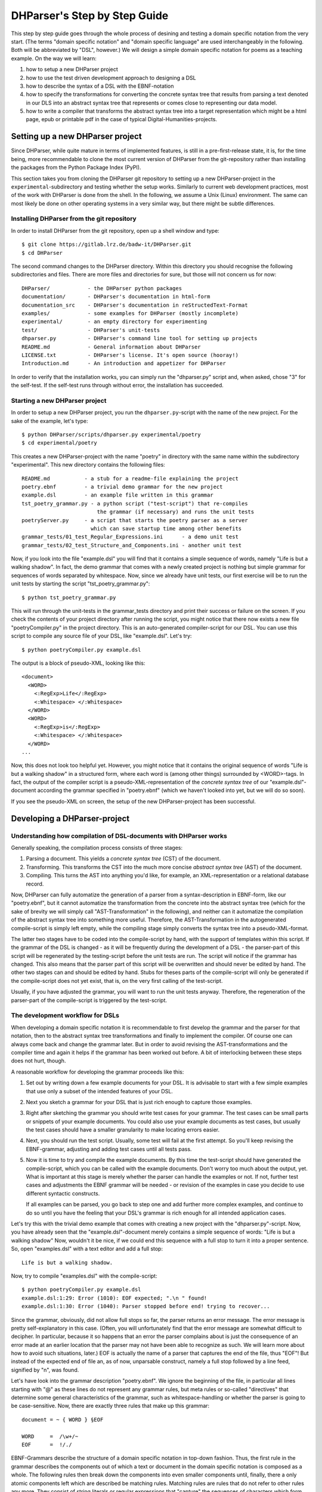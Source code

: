 DHParser's Step by Step Guide
*****************************

This step by step guide goes through the whole process of desining and testing
a domain specific notation from the very start. (The terms "domain specific
notation" and "domain specific language" are used interchangeably in the
following. Both will be abbreviated by "DSL", however.) We will design a simple
domain specific notation for poems as a teaching example. On the way we will
learn:

1. how to setup a new DHParser project

2. how to use the test driven development approach to designing a DSL

3. how to describe the syntax of a DSL with the EBNF-notation

4. how to specify the transformations for converting the concrete syntax tree
   that results from parsing a text denoted in our DLS into an abstract syntax
   tree that represents or comes close to representing our data model.

5. how to write a compiler that transforms the abstract syntax tree into a
   target representation which might be a html page, epub or printable pdf in
   the case of typical Digital-Humanities-projects.


Setting up a new DHParser project
=================================

Since DHParser, while quite mature in terms of implemented features, is still
in a pre-first-release state, it is, for the time being, more recommendable to
clone the most current version of DHParser from the git-repository rather than
installing the packages from the Python Package Index (PyPI).

This section takes you from cloning the DHParser git repository to setting up
a new DHParser-project in the ``experimental``-subdirectory and testing
whether the setup works. Similarly to current web development practices, most
of the work with DHParser is done from the shell. In the following, we assume
a Unix (Linux) environment. The same can most likely be done on other
operating systems in a very similar way, but there might be subtle
differences.

Installing DHParser from the git repository
-------------------------------------------

In order to install DHParser from the git repository, open up a shell window
and type::

    $ git clone https://gitlab.lrz.de/badw-it/DHParser.git
    $ cd DHParser

The second command changes to the DHParser directory. Within this directory
you should recognise the following subdirectories and files. There are more
files and directories for sure, but those will not concern us for now::

    DHParser/            - the DHParser python packages
    documentation/       - DHParser's documentation in html-form
    documentation_src    - DHParser's documentation in reStructedText-Format
    examples/            - some examples for DHParser (mostly incomplete)
    experimental/        - an empty directory for experimenting
    test/                - DHParser's unit-tests
    dhparser.py          - DHParser's command line tool for setting up projects
    README.md            - General information about DHParser
    LICENSE.txt          - DHParser's license. It's open source (hooray!)
    Introduction.md      - An introduction and appetizer for DHParser

In order to verify that the installation works, you can simply run the
"dhparser.py" script and, when asked, chose "3" for the self-test. If the
self-test runs through without error, the installation has succeeded.

Starting a new DHParser project
-------------------------------

In order to setup a new DHParser project, you run the ``dhparser.py``-script
with the name of the new project. For the sake of the example, let's type::

    $ python DHParser/scripts/dhparser.py experimental/poetry
    $ cd experimental/poetry

This creates a new DHParser-project with the name "poetry" in directory with
the same name within the subdirectory "experimental". This new directory
contains the following files::

    README.md           - a stub for a readme-file explaining the project
    poetry.ebnf         - a trivial demo grammar for the new project
    example.dsl         - an example file written in this grammar
    tst_poetry_grammar.py - a python script ("test-script") that re-compiles
                            the grammar (if necessary) and runs the unit tests
    poetryServer.py     - a script that starts the poetry parser as a server
                          which can save startup time among other benefits
    grammar_tests/01_test_Regular_Expressions.ini      - a demo unit test
    grammar_tests/02_test_Structure_and_Components.ini - another unit test

Now, if you look into the file "example.dsl" you will find that it contains a
simple sequence of words, namely "Life is but a walking shadow". In fact, the
demo grammar that comes with a newly created project is nothing but simple
grammar for sequences of words separated by whitespace. Now, since we already
have unit tests, our first exercise will be to run the unit tests by starting
the script "tst_poetry_grammar.py"::

    $ python tst_poetry_grammar.py

This will run through the unit-tests in the grammar_tests directory and print
their success or failure on the screen. If you check the contents of your
project directory after running the script, you might notice that there now
exists a new file "poetryCompiler.py" in the project directory. This is an
auto-generated compiler-script for our DSL. You can use this script to compile
any source file of your DSL, like "example.dsl". Let's try::

    $ python poetryCompiler.py example.dsl

The output is a block of pseudo-XML, looking like this::

    <document>
      <WORD>
        <:RegExp>Life</:RegExp>
        <:Whitespace> </:Whitespace>
      </WORD>
      <WORD>
        <:RegExp>is</:RegExp>
        <:Whitespace> </:Whitespace>
      </WORD>
    ...

Now, this does not look too helpful yet. However, you might notice
that it contains the original sequence of words
"Life is but a walking shadow" in a structured form, where each word is
(among other things) surrounded by <WORD>-tags. In fact, the output of the
compiler script is a pseudo-XML-representation of the *concrete syntax tree*
of our "example.dsl"-document according the grammar specified in "poetry.ebnf"
(which we haven't looked into yet, but we will do so soon).

If you see the pseudo-XML on screen, the setup of the new DHParser-project
has been successful.

Developing a DHParser-project
=============================

Understanding how compilation of DSL-documents with DHParser works
------------------------------------------------------------------

Generally speaking, the compilation process consists of three stages:

1. Parsing a document. This yields a *concrete syntax tree* (CST) of the
   document.

2. Transforming. This transforms the CST into the much more concise *abstract
   syntax tree* (AST) of the document.

3. Compiling. This turns the AST into anything you'd like, for example, an
   XML-representation or a relational database record.

Now, DHParser can fully automatize the generation of a parser from a
syntax-description in EBNF-form, like our "poetry.ebnf", but it cannot
automatize the transformation from the concrete into the abstract syntax tree
(which for the sake of brevity we will simply call "AST-Transformation" in the
following), and neither can it automatize the compilation of the abstract syntax
tree into something more useful. Therefore, the AST-Transformation in the
autogenerated compile-script is simply left empty, while the compiling stage
simply converts the syntax tree into a pseudo-XML-format.

The latter two stages have to be coded into the compile-script by hand, with
the support of templates within this script. If the grammar of the DSL is
changed - as it will be frequently during the development of a DSL - the
parser-part of this script will be regenerated by the testing-script before
the unit tests are run. The script will notice if the grammar has changed.
This also means that the parser part of this script will be overwritten and
should never be edited by hand. The other two stages can and should be edited
by hand. Stubs for theses parts of the compile-script will only be generated
if the compile-script does not yet exist, that is, on the very first calling
of the test-script.

Usually, if you have adjusted the grammar, you will want to run the unit tests
anyway. Therefore, the regeneration of the parser-part of the compile-script
is triggered by the test-script.

The development workflow for DSLs
---------------------------------

When developing a domain specific notation it is recommendable to first
develop the grammar and the parser for that notation, then to the abstract
syntax tree transformations and finally to implement the compiler. Of course
one can always come back and change the grammar later. But in order to avoid
revising the AST-transformations and the compiler time and again it helps if
the grammar has been worked out before. A bit of interlocking between these
steps does not hurt, though.

A reasonable workflow for developing the grammar proceeds like this:

1. Set out by writing down a few example documents for your DSL. It is
   advisable to start with a few simple examples that use only a subset of the
   intended features of your DSL.

2. Next you sketch a grammar for your DSL that is just rich enough to capture
   those examples.

3. Right after sketching the grammar you should write test cases for your
   grammar. The test cases can be small parts or snippets of your example
   documents. You could also use your example documents as test cases, but
   usually the test cases should have a smaller granularity to make locating
   errors easier.

4. Next, you should run the test script. Usually, some test will fail at
   the first attempt. So you'll keep revising the EBNF-grammar, adjusting and
   adding test cases until all tests pass.

5. Now it is time to try and compile the example documents. By this time the
   test-script should have generated the compile-script, which you can be
   called with the example documents. Don't worry too much about the output,
   yet. What is important at this stage is merely whether the parser can
   handle the examples or not. If not, further test cases and adjustments the
   EBNF grammar will be needed - or revision of the examples in case you
   decide to use different syntactic constructs.

   If all examples can be parsed, you go back to step one and add further more
   complex examples, and continue to do so until you have the feeling that your
   DSL's grammar is rich enough for all intended application cases.

Let's try this with the trivial demo example that comes with creating a new
project with the "dhparser.py"-script. Now, you have already seen that the
"example.dsl"-document merely contains a simple sequence of words: "Life is
but a walking shadow" Now, wouldn't it be nice, if we could end this sequence
with a full stop to turn it into a proper sentence. So, open "examples.dsl"
with a text editor and add a full stop::

    Life is but a walking shadow.

Now, try to compile "examples.dsl" with the compile-script::

    $ python poetryCompiler.py example.dsl
    example.dsl:1:29: Error (1010): EOF expected; ".\n " found!
    example.dsl:1:30: Error (1040): Parser stopped before end! trying to recover...

Since the grammar, obviously, did not allow full stops so far, the parser
returns an error message. The error message is pretty self-explanatory in this
case. (Often, you will unfortunately find that the error message are somewhat
difficult to decipher. In particular, because it so happens that an error the
parser complains about is just the consequence of an error made at an earlier
location that the parser may not have been able to recognize as such. We will
learn more about how to avoid such situations, later.) EOF is actually the
name of a parser that captures the end of the file, thus "EOF"! But instead of
the expected end of file an, as of now, unparsable construct, namely a full
stop followed by a line feed, signified by "\n", was found.

Let's have look into the grammar description "poetry.ebnf". We ignore the
beginning of the file, in particular all lines starting with "@" as these
lines do not represent any grammar rules, but meta rules or so-called
"directives" that determine some general characteristics of the grammar, such
as whitespace-handling or whether the parser is going to be case-sensitive.
Now, there are exactly three rules that make up this grammar::

    document = ~ { WORD } §EOF

    WORD     =  /\w+/~
    EOF      =  !/./

EBNF-Grammars describe the structure of a domain specific notation in top-down
fashion. Thus, the first rule in the grammar describes the components out of
which a text or document in the domain specific notation is composed as a
whole. The following rules then break down the components into even smaller
components until, finally, there a only atomic components left which are
described be matching rules. Matching rules are rules that do not refer to
other rules any more. They consist of string literals or regular expressions
that "capture" the sequences of characters which form the atomic components of
our DSL. Rules in general always consist of a symbol on the left hand side of
a "="-sign (which in this context can be understood as a definition signifier)
and the definition of the rule on the right hand side.

.. note:: Traditional parser technology for context-free grammars often
    distinguishes two phases, *scanning* and *parsing*, where a lexical scanner
    would take a stream of characters and yield a sequence of tokens and the
    actual parser would then operate on the stream of tokens. DHParser,
    however, is an instance of a *scannerless parser* where the functionality
    of the lexical scanner is seamlessly integrated into the
    parser. This is done by allowing regular expressions in the definiendum of
    grammar symbols. The regular expressions do the work of the lexical
    scanner.

    Theoretically, one could do without scanners or regular expressions.
    Because regular languages are a subset of context-free languages, parsers
    for context-free languages can do all the work that regular expressions can
    do. But it makes things easier - and, in the case of DHParser, also faster
    - to have them.

In our case the text as a whole, conveniently named "document" (any other name
would be allowed, too), consists of a leading whitespace, a possibly empty
sequence of an arbitrary number of words words ending only if the end of file
has been reached. Whitespace or, more precisely, insignificant whitespace in
DHParser-grammars is always denoted by a tilde "~". Thus, the definiens of the
rule "document" starts with a "~" on the right hand side of the definition sign
("="). Next, you find the symbol "WORD" enclosed in braces. "WORD", like any
symbol composed of letters in DHParser, refers to another rule further below
that defines what words are. The meaning of the braces is that whatever is
enclosed by braces may be repeated zero or more times. Thus the expression "{
WORD }" describes a sequence of arbitrarily many repetitions of WORD, whatever
WORD may be. Finally, EOF refers to yet another rule defined further below. We
do not yet know what EOF is, but we know that when the sequence of words ends,
it must be followed by an EOF. The paragraph sign "§" in front of EOF means
that it is absolutely mandatory that the sequence of WORDs is followed by an
EOF. If it doesn't the program issues an error message. Without the "§"-sign
the parser simply would not match, which in itself is not considered an error.

.. note:: Often when parsing or transforming texts, there is a distinction
   between significant whitespace and insignificant whitespace. For example,
   whitespace at the beginning of a text could be considered insignificant,
   because the text does not change when the whitespace at the beginning is
   removed. By the same token, whitespace between words could be considered as
   significant. It is, however, a matter of convention and purpose, when and
   whether whitespace is to be considered insignificant. For example, a
   typesetter might not quite agree that whitespace at the beginning of a text
   is insignificant. And in our example, whitespace between words is considered
   as semantically insiginificant, because -- even though it is needed during
   the parsing process -- we know by definition that words must be separated by
   whitespace, so that we can safely leave it out of our data model (see below).
   In fact, all whitespace in our example is thus considered as insignificant.

   If, however, the distinction is made between a significant and an
   insignificant type of whitespace -- which is often reasonable, then the
   insignificant whitespace should be denoted by DHParser's default sign for
   whitespace, that is a tilde "~", while significant whitespace should be
   explicitely defined in the grammar, for example by introducing a
   definition like `S = /\s+/` into the grammar.

   Here is a little exercise: Can you rewrite the grammar of this example
   so as to distinguish between significant whitespace between words and
   insignificant whitespace at the beginning of the text? Why could it be
   useful to keep whitespace in the data model, even if the presence of
   whitespace follows strict conventions (e.g. between any two consecuitive
   words there must be whitespace and at the beginning of the second and
   all following paragraphs there is to be whitespace and the like)? Discuss.

Now, let's look at our two matching rules. Both of these rules contain regular
expressions. If you do not know about regular expressions yet, you should head
over to an explanation or tutorial on regular expressions, like
https://docs.python.org/3/library/re.html, before continuing, because we are
not going to discuss them here. In DHParser-Grammars regular expressions are
enclosed by simple forward slashes "/". Everything between two forward slashes
is a regular expression as it would be understood by Python's "re"-module.
Thus the rule ``WORD = /\w+/~`` means that a word consists of a sequence of
letters, numbers or underscores '_' that must be at least one sign long. This
is what the regular expression "\w+" inside the slashes means. In regular
expressions, "\w" stands for word-characters and "+" means that the previous
character can be repeated one or more times. The tile "~" following the
regular expression, we already know. It means that a a word can be followed by
whitespace. Strictly speaking that whitespace is part of "WORD" as it is
defined here.

Similarly, the EOF (for "end of line") symbol is defined by a rule that
consists of a simple regular expression, namely ".". The dot in regular
expressions means any character. However, the regular expression itself
preceded by an exclamations mark "!". IN DHParser-Grammars, the explanation
mark means "not". Therefore the whole rule means, that *no* character must
follow. Since this is true only for the end of file, the parser looking for
EOF will only match if the very end of the file has been reached.

Now, what would be the easiest way to allow our sequence of words to be ended
like a real sentence with a dot "."?  As always when defining grammars one can
think of different choices to implement this requirement in our grammar. One
possible solution is to add a dot-literal before the "§EOF"-component at the
end of the definition of the "document"-rule. So let's do that. Change the
line where the "document"-rule is defined to::

    document = ~ { WORD } "." §EOF

As you can see, string-literals are simply denoted as strings between inverted
commas in DHParser's variant of the EBNF-Grammar. Now, before we can compile
the file "example.dsl", we will have to regenerate our parser, because we
have changed the grammar. In order to recompile, we simply run the test-script
again::

    $ python tst_poetry_grammar.py

But what is that? A whole lot of error messages? Well, this it not surprising,
because we change the grammar, some of our old test-cases fail with the new
grammar. So we will have to update our test-cases. Actually, the grammar
gets compiled never the less and we could just ignore the test failures and
carry on with compiling our "example.dsl"-file again. But, for this time,
we'll follow good practice and adjust the test cases. So open the test that
failed, "grammar_tests/02_test_Structure_and_Components.ini", in the editor
and add full stops at the end of the "match"-cases and remove the full stop
at the end of the "fail"-case::

    [match:document]
    M1: """This is a sequence of words
       extending over several lines."""
    M2: """  This sequence contains leading whitespace."""

    [fail:document]
    F1: """This test should fail, because neither
       comma nor full stop have been defined anywhere"""

The format of the test-files should be pretty self-explanatory. It is a simple
ini-file, where the section markers hold the name of the grammar-rule to be
tested which is either preceded by "match" or "fail". "match" means that the
following examples should be matched by the grammar-rule. "fail" means they
should *not* match. It is just as important that a parser (or grammar-rules)
does not match those strings it should not match as it is that it matches
those strings that it should match. The individual test-cases all get a name,
in this case M1, M2, F1, but if you prefer more meaningful names this is also
possible. (Beware, however, that the names for the match-tests must be different from the
names for the fail-tests for the same rule!). Now, run the test-script again
and you'll see that no errors get reported any more.

Finally, we can recompile out "example.dsl"-file, and by its XML output we can
tell that it worked::

    $ python poetryCompiler.py example.dsl

So far, we have seen *in nuce* how the development workflow for building up
a DSL-grammar goes. Let's take this a step further by adding more capabilities
to our grammar.

Extending the example DSL further
---------------------------------

A grammar that can only digest single sentences is certainly rather boring.
So we'll extend our grammar a little further so that it can capture paragraphs
of sentences. To see, where we are heading, let's first start a new example
file, let's call it "macbeth.dsl" and enter the following lines::

    Life’s but a walking shadow, a poor player that struts and frets his hour
    upon the stage and then is heard no more. It is a tale told by an idiot,
    full of sound and fury, signifying nothing.

What have we got, there? We've got a paragraph that consists of several
sentences each of which ends with a full stop. The sentences themselves can
consist of different parts which are separated by a comma. If, so far, we have
got a clear idea (in verbal terms) of the structure of texts in our DSL, we
can now try to formulate this in the grammar.::

    document = ~ { sentence } §EOF
    sentence = part {"," part } "."
    part     = { WORD }              # a subtle mistake, right here!
    WORD     =  /\w+/~               # something forgotten, here!
    EOF      =  !/./

The most important new part is the grammar rule "sentence". It reads as this:
A sentence is a part of a sentence potentially followed by a repeated sequence
of a comma and another part of a sentence and ultimately ending with a full
stop. (Understandable? If you have ever read Russell's "Introduction to
Mathematical Philosophy" you will be used to this kind of prose. Other than
that I find the formal definition easier to understand. However, for learning
EBNF or any other formalism, it helps in the beginning to translate the
meaning of its statements into plain language.)

There are two subtle mistakes in this grammar. If you can figure them out
just by thinking about it, feel free to correct the grammar right now. (Would
you really have noticed the mistakes if they hadn't already been marked in the
code above?) For all less intelligent people, like me: Let's be prudent and -
since the grammar has become more complex - add a few test cases. This should
make it easier to locate any errors. So open up an editor with a new file in
the tests subdirectory, say ``grammar_tests/03_test_sentence.ini`` (Test files
should always contain the component `test_` in the filename, otherwise they
will be overlooked by DHParser's unit testing subsystem) and enter a few
test-cases like these::

    [match:sentence]
    M1: """It is a tale told by an idiot,
      full of sound and fury, signifying nothing."""
    M2: """Plain old sentence."""

    [fail:sentence]
    F1: """Ups, a full stop is missing"""
    F2: """No commas at the end,."""

Again, we recompile the grammar and run the test at the same time by running
the testing-script::

    $ python tst_poetry_grammar.py
    Errors found by unit test "03_test_sentence.ini":
    Fail test "F2" for parser "sentence" yields match instead of expected failure!

Too bad, something went wrong here. But what? Didn't the definition of the
rule "sentence" make sure that parts of sentences are, if at all, only be
followed by a sequence of a comma *and* another part of a sentence. So, how
come that between the last comma and the full stop there is nothing but empty
space? Ah, there's the rub! If we look into our grammar, how parts of
sentences have been defined, we find that the rule::

    part = { WORD }

defines a part of a sentence as a sequence of *zero* or more WORDs. This
means that a string of length zero also counts as a valid part of a sentence.
Now in order to avoid this, we could write::

    part = WORD { WORD }

This definition makes sure that there is at least on WORD in a part. Since the
case that at least one item is needed occurs rather frequently in grammars,
DHParser offers a special syntax for this case::

    part = { WORD }+

(The plus sign "+" must always follow directly after the curly brace "}"
without any whitespace in between, otherwise DHParser won't understannd it.)
At this point the worry may arise that the same problem could reoccur at
another level, if the rule for WORD would match empty strings as well. Let's
quickly add a test case for this to the file
``grammar_tests/01_test_Regular_Expressions.ini``::

    [fail:WORD]
    F1: two words
    F2: ""

Thus, we are sure to be warned in case the definition of rule "WORD" matches
the empty string. Luckily, it does not do so now. But it might happen that we
change this definition later again for some reason, we might have forgotten
about this subtlety and introduce the same error again. With a test case we
can reduce the risk of such a regression error. This time the tests run
through, nicely. So let's try the parser on our new example::

    $ python poetryCompiler.py macbeth.dsl
    macbeth.dsl:1:1: Error: EOF expected; "Life’s but" found!

That is strange. Obviously, there is an error right at the beginning (line 1
column 1). But what could possibly be wrong with the word "Life". Now you might
already have guessed what the error is and that the error is not exactly
located in the first column of the first line.

Unfortunately, DHParser - like almost any other parser out there - is not
always very good at spotting the exact location of an error. Because rules
refer to other rules, a rule may fail to parse - or, what is just as bad,
succeed to parse when it should indeed fail - as a consequence of an error in
the definition of one of the rules it refers to. But this means if the rule
for the whole document fails to match, the actual error can be located
anywhere in the document! There a different approaches to dealing with this
problem. A tool that DHParser offers is to write log-files that document the
parsing history. The log-files allow to spot the location, where the parsing
error occurred. However, you will have to look for the error manually. A good
starting point is usually either the end of the parsing process or the point
where the parser reached the farthest into the text. In order to receive the
parsing history, you need to run the compiler-script again with the debugging
option::

    $ python poetryCompiler.py --debug macbeth.dsl

You will receive the same error messages as before. but this time various
kinds of debugging information have been written into a newly created
subdirectory "LOGS". (Beware that any files in the "LOGS" directory may be
overwritten or deleted by any of the DHParser scripts upon the next run! So
don't store any important data there.) The most interesting file in the
"LGOS"-directory is the full parser log. We'll ignore the other files and just
open the file "macbeth_full_parser.log.html" in an internet-browser. As the
parsing history tends to become quite long, this usually takes a while, but
luckily not in the case of our short demo example::

    $ firefox LOGS/macbeth_full_parser.log.html &

.. image:: parsing_history.png

What you see is a representation of the parsing history. It might look a bit
tedious in the beginning, especially the column that contains the parser
call sequence. But it is all very straight forward: For every application of a
match rule, there is a row in the table. Typically, match rules are applied at
the end of a long sequence of parser calls that is displayed in the third
column. You will recognise the parsers that represent rules by their names,
e.g. "document", "sentence" etc. Those parsers that merely represent
constructs of the EBNF grammar within a rule do not have a name and are
represented by this type, which always begins with a colon, like
":ZeroOrMore". Finally, the regular expression or literal parsers are
represented by the regular expression pattern or the string literal
themselves. (Arguably, it can be confusing that parsers are represented in
three different ways in the parer call sequence. I am still figuring out a
better way to display the parser call sequence. Any suggestions welcome!) The
first two columns display the position in the text in terms of lines and
columns. The second but last column, labeled "success" shows wether the last
parser in the sequence matched or failed or produced an error. In case of an
error, the error message is displayed in the third column as well. In case the
parser matched, the last column displays exactly that section of the text that
the parser did match. If the parser did not match, the last column displays
the text that still lies ahead and has not yet been parsed.

In our concrete example, we can see that the parser "WORD" matches "Life", but
not "Life’s" or "’s". And this ultimately leads to the failure of the parsing
process as a whole. The most simple solution would be to add the apostrophe to
the list of allowed characters in a word by changing the respective line in
the grammar definition to ``WORD = /[\w’]+/~``. Now, before we even change the
grammar we first add another test case to capture this kind of error. Since we
have decided that "Life’s" should be parsed as a singe word, let's open the
file "grammar_tests/01_test_Regular_Expressions.ini" and add the following test::

    [match:WORD]
    M3: Life’s

To be sure that the new test captures the error we have found you might want
to run the script "tst_poetry_grammar.py" and verify that it reports the
failure of test "M3" in the suite "01_test_Regular_Expressions.ini". After that, change the
regular expression for the symbol WORD in the grammar file "poetry.ebnf" as
just described. Now both the tests and the compilation of the file
"macbeth.dsl" should run through smoothly.

.. caution:: Depending on the purpose of your DSL, the simple solution of
   allowing apostrophes within words, might not be what you want. After all
   "Life’s" is but a shorthand for the two word phrase "Life is". Now,
   whatever alternative solution now comes to your mind, be aware that there
   are also cases like Irish names, say "O’Dolan" where the apostrophe is
   actually a part of a word and cases like "don’t" which, if expanded, would
   be two words *not* separated at the position of the apostrophe.

   We leave that as an exercise, first to figure out, what different cases for
   the use of apostrophes in the middle of a word exist. Secondly, to make a
   reasonable decision which of these should be treated as a single and which
   as separate words and, finally, if possible, to write a grammar that
   provides for these cases. These steps are quite typical for the kind of
   challenges that occur during the design of a DSL for a
   Digital-Humanities-Project.


Controlling abstract-syntax-tree generation
-------------------------------------------

Compiling the example "macbeth.dsl" with the command ``python poetryCompiler.py
macbeth.dsl``, you might find yourself not being able to avoid the impression
that the output is rather verbose. Just looking at the beginning of the
output, we find::

    <document>
       <sentence>
           <part>
               <WORD>
                   <:RegExp>Life’s</:RegExp>
                   <:Whitespace> </:Whitespace>
               </WORD>
               <WORD>
                   <:RegExp>but</:RegExp>
                   <:Whitespace> </:Whitespace>
               </WORD>
    ...

But why do we need to know all those details! Why would we need a
":ZeroOrMore" element inside the "<document>" element, if the
"<sentence>"-elements could just as well be direct descendants of the
"<document>"-element? Why do we need the information that "Life’s" has been
captured by a regular expression parser? Wouldn't it suffice to know that the
word captured is "Life’s"? And is the whitespace really needed at all? If the
words in a sequence are separated by definition by whitespace, then it would
suffice to have the word without whitespace in our tree, and to add whitespace
only later when transforming the tree into some kind of output format. (On the
other hand, it might be convenient to have it in the tree never the less...)

Well, the answer to most of these questions is that what our compilation
script yields is more or less the output that the parser yields which in turn
is the *concrete syntax tree* of the parsed text. Being a concrete syntax tree
it is by its very nature very verbose, because it captures every minute
syntactic detail described in the grammar and found in the text, no matter how
irrelevant it is, if we are primarily interested in the structure of our text.
In order for our tree to become more handy we have to transform it into an
*abstract syntax tree* first, which is called thus because it abstracts from
all details that deem us irrelevant. Now, which details we consider as
irrelevant is almost entirely up to ourselves. And we should think carefully
about what features must be included in the abstract syntax tree, because the
abstract syntax tree more or less reflects the data model (or is at most one
step away from it) with which we want to capture our material.

For the sake of our example, let's assume that we are not interested in
whitespace and that we want to get rid of all uninformative nodes, i.e. nodes
that merely demark syntactic structures but not semantic entities.

DHParser supports the transformation of the concrete syntax tree (CST) into the
abstract syntax tree (AST) with a simple technology that (in theory) allows to
specify the necessary transformations in an almost declarative fashion: You
simply fill in a Python-dictionary of tag-names with transformation *operators*.
Technically, these operators are simply Python-functions. DHParser comes with a
rich set of predefined operators. Should these not suffice, you
can easily write your own. How does this look like? ::

    poetry_AST_transformation_table = {
    "<": flatten,
    "document": [],
    "sentence": [],
    "part": [],
    "WORD": [],
    "EOF": [],
    "*": replace_by_single_child
    }

You'll find this table in the script ``poetryCompiler.py``, which is also the
place where you edit the table, because then it is automatically used when
compiling your DSL-sources. Now, AST-Transformation works as follows: The whole
tree is scanned, starting at the deepest level and applying the specified
operators and then working its way upward. This means that the operators
specified for "WORD"-nodes will be applied before the operators of "part"-nodes
and "sentence"-nodes. This has the advantage that when a particular node is
reached the transformations for its descendant nodes have already been applied.

As you can see, the transformation-table contains an entry for every known
parser, i.e. "document", "sentence", "part", "WORD", "EOF". (If any of these are
missing in the table of your ``poetryCompiler.py``, add them now!) In the
template you'll also find transformations for the anonymous parser
":Token" as well as some curious entries such as "*" and "<". The
latter are considered to be "jokers". The transformations related to the
"<"-sign will be applied on any node, before any other transformation is
applied. In this case, all empty nodes will be removed first (transformation:
``remove_empty``). Similarly, the ">" can be used for transformations that are to applied
after any other transformation. The "*"-joker contains a list of transformations that will be
applied to all those tags that have not been entered explicitly into the
transformation table. For example, if the transformation reaches a node with the
tag-name ":ZeroOrMore" (i.e. an anonymous node that has been generated by the
parser ":ZeroOrmore"), the "*"-joker-operators will be applied. In this
case it is just one transformation, namely, ``replace_by_single_child`` which
replaces a node that has but one child by its child. In contrast, the
transformation ``reduce_single_child`` eliminates a single child node by
attaching the child's children or content directly to the parent node. We'll see
what this means and how this works, briefly.

.. caution:: Once the compiler-script "xxxxCompiler.py" has been generated, the
    *only* part that is changed after editing and extending the grammar is the
    parser-part of this script (i.e. the class derived from class Grammar),
    because this part is completely auto-generated and can therefore be
    overwritten safely. The other parts of that script, including the
    AST-transformation-dictionary, are never changed once they have been generated,
    because they need to be filled in by hand by the designer of the DSL and the
    hand-made changes should not be overwritten. However, this means,
    if you add symbols to your grammar later, you will not find them as keys in the
    AST-transformation-table, but you'll have to add them yourself.

    The comments in the compiler-script clearly indicate which parts can be
    edited by hand safely, i.e. without running the risk of being overwritten, and
    which cannot.

We can either specify no operator (empty list), a single operator or a list of
operators for transforming a node. There is a difference between specifying an
empty list for a particular tag-name or leaving out a tag-name completely. In the
latter case the "*"-joker is applied, in place of the missing list of operators.
In the former case only the "<" and ">"-jokers are applied. If a list of operators is
specified, these operators will be applied in sequence one after the other. We
also call the list of operators the *transformation* for a particular tag.

Because the AST-transformation works through the table from the inside to the
outside, it is reasonable to do the same when designing the AST-transformations,
to proceed in the same order. The innermost nodes that concern us are the nodes
captured by the <WORD>-parser, or simply, <WORD>-nodes. As we can see, these
nodes usually contain a <:RegExp>-node and a <:Whitespace>-node. As the "WORD"
parser is defined as a simple regular expression which is followed by optional
whitespace in our grammar, we know that this must always be the case, although
the whitespace may occasionally be empty. Thus, we can eliminate the
uninformative child nodes by removing whitespace first and the reducing the
single left over child node. The respective line in the AST-transformation-table
in the compiler-script should be changed as follows::

    "WORD": [remove_whitespace, reduce_single_child],

Running the "poetryCompiler.py"-script on "macbeth.dsl" again, yields::

    <document>
      <sentence>
        <part>
          <WORD>Life’s</WORD>
          <WORD>but</WORD>
          <WORD>a</WORD>
          <WORD>walking</WORD>
          <WORD>shadow</WORD>
        </part>
        <:Token>,</:Token>
        <:Whitespace> </:Whitespace>
        <part>
          <WORD>a</WORD>

    ...

It starts to become more readable and concise.
Still, the Tokens that deliminate parts of sentences still contain whitespace.
As for the <:Token>-nodes, we
can do the same trick as with the WORD-nodes::

    ":Token": [remove_whitespace, reduce_single_child],

As to the nested structure of the <part>-nodes within the <sentence>-node, this
a rather typical case of syntactic artifacts that can be found in concrete
syntax trees. It is obviously a consequence of the grammar definition::

    sentence = part {"," part } "."

We'd of course prefer to have flat structure of parts and punctuation marks
following each other within the sentence. Since this is a standard case,
DHParser includes a special operator to "flatten" nested structures of this
kind::

    "sentence" = [flatten],

The ``flatten`` operator recursively eliminates all intermediary anonymous child
nodes. We do not need to do anything in particular for transforming the
<part>-node, except that we should explicitly assign an empty operator-list to
it, because we do not want the "*" to step in. The reason is that a <part> with
a single <WORD> should still be visible as a part and not be replaced by the
<WORD>-node, because we would like our data model to have as regular a form as
possible. (This does of course imply a decision that we have taken on the form
of our data model, which would lead too far to discuss here. Suffice it to say
that depending on the occasion and purpose, such decisions can also be taken
otherwise.)

The only kind of nodes left are the <document>-nodes. In the output of the
compiler-script (see above), the <document>-node had a single child-node
":ZeroOrMore". Since this child node does not have any particular semantic
meaning it would reasonable to eliminate it and attach its children directly to
"document". We could do so by entering ``reduce_single_child`` in the list of
transformations for "document"-nodes. However, when designing the
AST-transformations, it is important not only to consider the concrete output
that a particular text yields, but all possible outputs. Therefore, before
specifying a transformation, we should also take a careful look at the grammar
again, where "document" is defined as follows::

    document = ~ { sentence } §EOF

As we can see a "document"-node may also contain whitespace and an EOF-marker.
The reason why we don't find these in the output is that empty nodes have been
eliminated by the ``remove_empty``-transformation specified in the "+"-joker,
before. EOF is always empty (little exercise: explain why!). But there
could be ":Whitespace"-nodes next to the zero or more sentences in the document
node, in which case the "reduce_single_child"-operator would do nothing, because
there is more than a single child. (We could of course also use the
"flatten"-operator, instead. Try this as an exercise.) Test cases help to
capture those different scenarios, so adding test cases and examining the output
in the test report help to get a grip on this, if just looking at the grammar
strains your imagination too much.

Since we have decided, that we do not want to include whitespace in our data
model, we can simply eliminate any whitespace before we apply the
``reduce_single_child``-operator, so we change the "document"-entry in the
AST-transformation-table as thus::

    "document": [remove_whitespace, reduce_single_child],

Now that everything is set, let's have a look at the result::

    <document>
     <sentence>
       <part>
         <WORD>Life’s</WORD>
         <WORD>but</WORD>
         <WORD>a</WORD>
         <WORD>walking</WORD>
         <WORD>shadow</WORD>
       </part>
       <:Token>,</:Token>
       <part>
         <WORD>a</WORD>
         <WORD>poor</WORD>
         <WORD>player</WORD>
    ...

That is much better. There is but one slight blemish in the output: While all
nodes left a named nodes, i.e. nodes associated with a named parser, there are a
few anonymous <:Token> nodes. Here is a little exercise: Do away with those
<:Token>-nodes by replacing them by something semantically more meaningful.
Hint: Add a new symbol "delimiter" in the grammar definition "poetry.ebnf". An
alternative strategy to extending the grammar would be to use the
``replace_parser`` operator. Which of the strategies is the better one? Explain
why.

